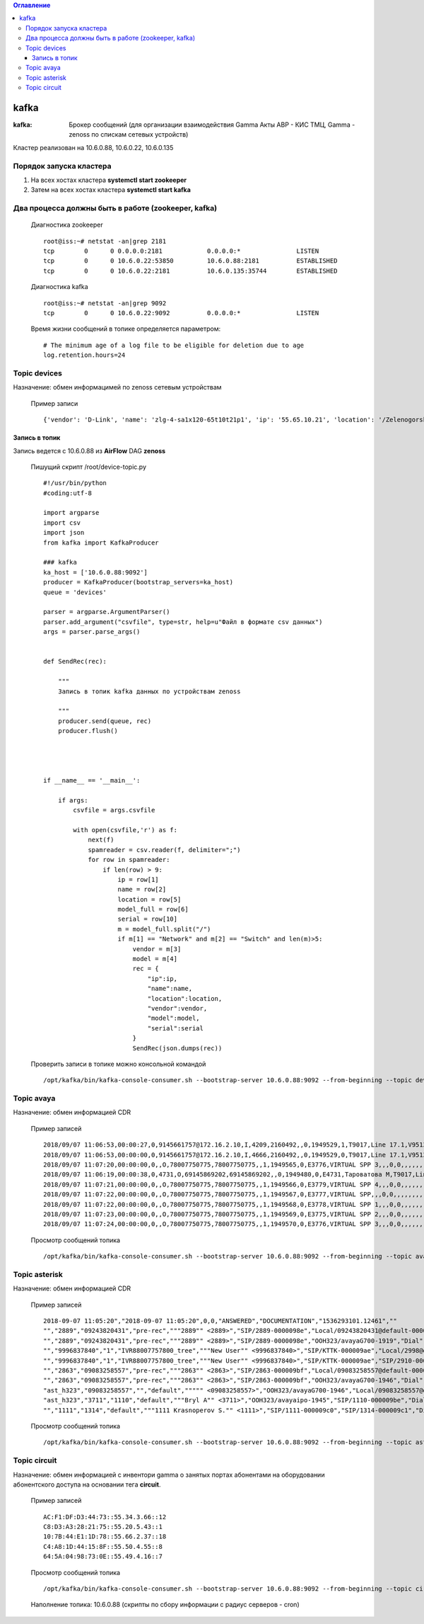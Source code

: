 .. contents:: Оглавление
    :depth: 3


kafka
=====



:kafka: Брокер сообщений (для организации взаимодействия Gamma Акты АВР - КИС ТМЦ, Gamma - zenoss по спискам сетевых устройств)


Кластер реализован на 10.6.0.88, 10.6.0.22, 10.6.0.135


Порядок запуска кластера
------------------------

#. На всех хостах кластера **systemctl start zookeeper**
#. Затем на всех хостах кластера **systemctl start kafka**

Два процесса должны быть в работе (zookeeper, kafka)
----------------------------------------------------

 Диагностика zookeeper
 ::
 
   root@iss:~# netstat -an|grep 2181
   tcp        0      0 0.0.0.0:2181            0.0.0.0:*               LISTEN     
   tcp        0      0 10.6.0.22:53850         10.6.0.88:2181          ESTABLISHED
   tcp        0      0 10.6.0.22:2181          10.6.0.135:35744        ESTABLISHED

 Диагностика kafka
 ::
 
    root@iss:~# netstat -an|grep 9092
    tcp        0      0 10.6.0.22:9092          0.0.0.0:*               LISTEN     


 Время жизни сообщений в топике определяется параметром:
 ::
 
    # The minimum age of a log file to be eligible for deletion due to age
    log.retention.hours=24
     


Topic devices
-------------

Назначение: обмен информацимей по zenoss сетевым устройствам

 Пример записи
 :: 
 
    {'vendor': 'D-Link', 'name': 'zlg-4-sa1x120-65t10t21p1', 'ip': '55.65.10.21', 'location': '/Zelenogorsk/Parkovaya/72', 'model': 'DES-3028', 'serial': 'PVCM1A1001605'}
    

Запись в топик
~~~~~~~~~~~~~~

Запись ведется с 10.6.0.88 из **AirFlow** DAG **zenoss**

 Пишущий скрипт /root/device-topic.py
 ::
 
    #!/usr/bin/python
    #coding:utf-8
    
    import argparse
    import csv
    import json
    from kafka import KafkaProducer
    
    ### kafka
    ka_host = ['10.6.0.88:9092']
    producer = KafkaProducer(bootstrap_servers=ka_host)
    queue = 'devices'
    
    parser = argparse.ArgumentParser()
    parser.add_argument("csvfile", type=str, help=u"Файл в формате csv данных")
    args = parser.parse_args()
    
    
    def SendRec(rec):
        
        """ 
        Запись в топик kafka данных по устройствам zenoss 
    
        """
        producer.send(queue, rec)
        producer.flush()
    
    
    
    
    if __name__ == '__main__':
    
        if args:
            csvfile = args.csvfile
    
            with open(csvfile,'r') as f:
                next(f)
                spamreader = csv.reader(f, delimiter=";")
                for row in spamreader:
                    if len(row) > 9:
                        ip = row[1]
                        name = row[2]
                        location = row[5]
                        model_full = row[6]
                        serial = row[10]
                        m = model_full.split("/")
                        if m[1] == "Network" and m[2] == "Switch" and len(m)>5:
                            vendor = m[3]
                            model = m[4]
                            rec = {
                                "ip":ip,
                                "name":name,
                                "location":location,
                                "vendor":vendor,
                                "model":model,
                                "serial":serial
                            }
                            SendRec(json.dumps(rec))
    
 
 
 Проверить записи в топике можно консольной командой
 ::
 
    /opt/kafka/bin/kafka-console-consumer.sh --bootstrap-server 10.6.0.88:9092 --from-beginning --topic devices

    
Topic avaya
-----------

Назначение: обмен информацией CDR

 Пример записей
 ::

    2018/09/07 11:06:53,00:00:27,0,9145661757@172.16.2.10,I,4209,2160492,,0,1949529,1,T9017,Line 17.1,V9513,VM Channel 13,0,0,,,,,,,,,,,,,
    2018/09/07 11:06:53,00:00:00,0,9145661757@172.16.2.10,I,4666,2160492,,0,1949529,0,T9017,Line 17.1,V9513,VM Channel 13,0,0,,,,,,,,,,,,,
    2018/09/07 11:07:20,00:00:00,0,,O,78007750775,78007750775,,1,1949565,0,E3776,VIRTUAL SPP 3,,,0,0,,,,,,,,,,,,,
    2018/09/07 11:06:19,00:00:38,0,4731,O,69145869202,69145869202,,0,1949480,0,E4731,Тароватова М,T9017,Line 17.4,0,0,,,,,,,,,,,U,Тароватова М,
    2018/09/07 11:07:21,00:00:00,0,,O,78007750775,78007750775,,1,1949566,0,E3779,VIRTUAL SPP 4,,,0,0,,,,,,,,,,,,,
    2018/09/07 11:07:22,00:00:00,0,,O,78007750775,78007750775,,1,1949567,0,E3777,VIRTUAL SPP,,,0,0,,,,,,,,,,,,,
    2018/09/07 11:07:22,00:00:00,0,,O,78007750775,78007750775,,1,1949568,0,E3778,VIRTUAL SPP 1,,,0,0,,,,,,,,,,,,,
    2018/09/07 11:07:23,00:00:00,0,,O,78007750775,78007750775,,1,1949569,0,E3775,VIRTUAL SPP 2,,,0,0,,,,,,,,,,,,,
    2018/09/07 11:07:24,00:00:00,0,,O,78007750775,78007750775,,1,1949570,0,E3776,VIRTUAL SPP 3,,,0,0,,,,,,,,,,,,,
     
 
 Просмотр сообщений топика
 ::
 
    /opt/kafka/bin/kafka-console-consumer.sh --bootstrap-server 10.6.0.88:9092 --from-beginning --topic avaya
    
    



Topic asterisk
--------------

Назначение: обмен информацией CDR

 Пример записей
 ::

    2018-09-07 11:05:20","2018-09-07 11:05:20",0,0,"ANSWERED","DOCUMENTATION","1536293101.12461",""
    "","2889","09243820431","pre-rec","""2889"" <2889>","SIP/2889-0000098e","Local/09243820431@default-000005a6;1","Dial","Local/09243820431@default,30,t","2018-09-07 11:05:01","2018-09-07 11:05:20","2018-09-07 11:05:20",19,0,"ANSWERED","DOCUMENTATION","1536293101.12458",""
    "","2889","09243820431","pre-rec","""2889"" <2889>","SIP/2889-0000098e","OOH323/avayaG700-1919","Dial","Local/09243820431@default,30,t","2018-09-07 11:05:20","2018-09-07 11:05:20","2018-09-07 11:08:24",183,183,"ANSWERED","DOCUMENTATION","1536293101.12458",""
    "","9996837840","1","IVR88007757800_tree","""New User"" <9996837840>","SIP/KTTK-000009ae","Local/2998@default-000005b6;1","Dial","Local/2998@default","2018-09-07 11:07:30","2018-09-07 11:07:30","2018-09-07 11:07:39",9,9,"ANSWERED","DOCUMENTATION","1536293250.12602",""
    "","9996837840","1","IVR88007757800_tree","""New User"" <9996837840>","SIP/KTTK-000009ae","SIP/2910-000009b0","Dial","Local/2998@default","2018-09-07 11:07:39","2018-09-07 11:07:39","2018-09-07 11:08:29",50,50,"ANSWERED","DOCUMENTATION","1536293250.12602",""
    "","2863","09083258557","pre-rec","""2863"" <2863>","SIP/2863-000009bf","Local/09083258557@default-000005b8;1","Dial","Local/09083258557@default,30,t","2018-09-07 11:08:04","2018-09-07 11:08:14","2018-09-07 11:08:14",10,0,"ANSWERED","DOCUMENTATION","1536293284.12655",""
    "","2863","09083258557","pre-rec","""2863"" <2863>","SIP/2863-000009bf","OOH323/avayaG700-1946","Dial","Local/09083258557@default,30,t","2018-09-07 11:08:14","2018-09-07 11:08:14","2018-09-07 11:08:31",16,16,"ANSWERED","DOCUMENTATION","1536293284.12655",""
    "ast_h323","09083258557","","default",""""" <09083258557>","OOH323/avayaG700-1946","Local/09083258557@default-000005b8;1","AppDial","(Outgoing Line)","2018-09-07 11:08:14","2018-09-07 11:08:14","2018-09-07 11:08:14",0,0,"ANSWERED","DOCUMENTATION","1536293284.12658",""
    "ast_h323","3711","1110","default","""Bryl A"" <3711>","OOH323/avayaipo-1945","SIP/1110-000009be","Dial","SIP/1110","2018-09-07 11:08:03",,"2018-09-07 11:08:31",28,0,"NO ANSWER","DOCUMENTATION","1536293283.12653",""
    "","1111","1314","default","""1111 Krasnoperov S."" <1111>","SIP/1111-000009c0","SIP/1314-000009c1","Dial","SIP/1314","2018-09-07 11:08:40",,"2018-09-07 11:08:52",12,0,"NO ANSWER","DOCUMENTATION","1536293320.12674",""
    


 Просмотр сообщений топика
 ::
 
    /opt/kafka/bin/kafka-console-consumer.sh --bootstrap-server 10.6.0.88:9092 --from-beginning --topic asterisk



Topic circuit
-------------

Назначение: обмен информацией с инвентори gamma о занятых портах абонентами на оборудовании абонентского доступа на основании тега **circuit**.

 Пример записей
 ::
 
    AC:F1:DF:D3:44:73::55.34.3.66::12
    C8:D3:A3:28:21:75::55.20.5.43::1
    10:7B:44:E1:1D:78::55.66.2.37::18
    C4:A8:1D:44:15:8F::55.50.4.55::8
    64:5A:04:98:73:0E::55.49.4.16::7


 Просмотр сообщений топика
 ::
 
    /opt/kafka/bin/kafka-console-consumer.sh --bootstrap-server 10.6.0.88:9092 --from-beginning --topic circuit
    
 Наполнение топика: 10.6.0.88 (скрипты по сбору информации с радиус серверов - cron)
